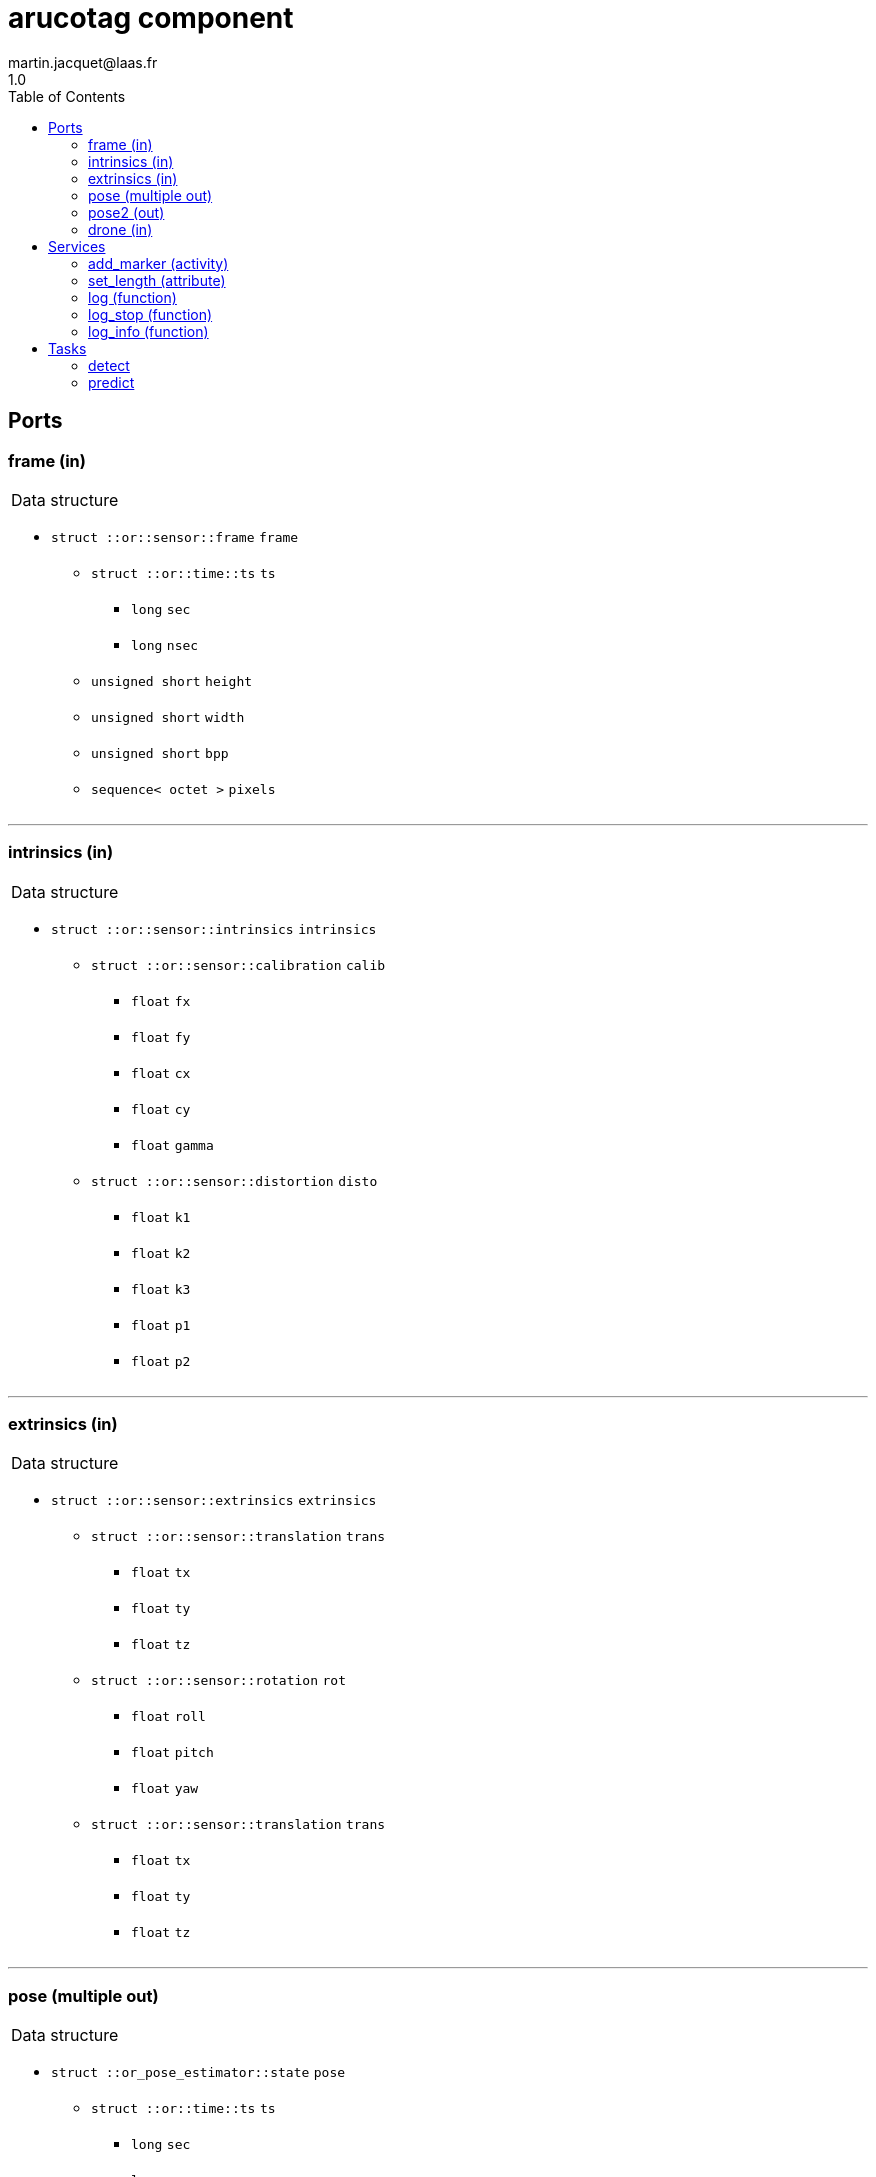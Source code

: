 //
// Copyright (c) 2020 LAAS/CNRS
// All rights reserved.
//
// Redistribution  and  use  in  source  and binary  forms,  with  or  without
// modification, are permitted provided that the following conditions are met:
//
//   1. Redistributions of  source  code must retain the  above copyright
//      notice and this list of conditions.
//   2. Redistributions in binary form must reproduce the above copyright
//      notice and  this list of  conditions in the  documentation and/or
//      other materials provided with the distribution.
//
// THE SOFTWARE  IS PROVIDED "AS IS"  AND THE AUTHOR  DISCLAIMS ALL WARRANTIES
// WITH  REGARD   TO  THIS  SOFTWARE  INCLUDING  ALL   IMPLIED  WARRANTIES  OF
// MERCHANTABILITY AND  FITNESS.  IN NO EVENT  SHALL THE AUTHOR  BE LIABLE FOR
// ANY  SPECIAL, DIRECT,  INDIRECT, OR  CONSEQUENTIAL DAMAGES  OR  ANY DAMAGES
// WHATSOEVER  RESULTING FROM  LOSS OF  USE, DATA  OR PROFITS,  WHETHER  IN AN
// ACTION OF CONTRACT, NEGLIGENCE OR  OTHER TORTIOUS ACTION, ARISING OUT OF OR
// IN CONNECTION WITH THE USE OR PERFORMANCE OF THIS SOFTWARE.
//
//                                                  Martin Jacquet - June 2020
//

// This file was generated from arucotag.gen by the skeleton
// template. Manual changes should be preserved, although they should
// rather be added to the "doc" attributes of the genom objects defined in
// arucotag.gen.

= arucotag component
martin.jacquet@laas.fr
1.0
:toc: left

// fix default asciidoctor stylesheet issue #2407 and add hr clear rule
ifdef::backend-html5[]
[pass]
++++
<link rel="stylesheet" href="data:text/css,p{font-size: inherit !important}" >
<link rel="stylesheet" href="data:text/css,hr{clear: both}" >
++++
endif::[]



== Ports


[[frame]]
=== frame (in)


[role="small", width="50%", float="right", cols="1"]
|===
a|.Data structure
[disc]
 * `struct ::or::sensor::frame` `frame`
 ** `struct ::or::time::ts` `ts`
 *** `long` `sec`
 *** `long` `nsec`
 ** `unsigned short` `height`
 ** `unsigned short` `width`
 ** `unsigned short` `bpp`
 ** `sequence< octet >` `pixels`

|===

'''

[[intrinsics]]
=== intrinsics (in)


[role="small", width="50%", float="right", cols="1"]
|===
a|.Data structure
[disc]
 * `struct ::or::sensor::intrinsics` `intrinsics`
 ** `struct ::or::sensor::calibration` `calib`
 *** `float` `fx`
 *** `float` `fy`
 *** `float` `cx`
 *** `float` `cy`
 *** `float` `gamma`
 ** `struct ::or::sensor::distortion` `disto`
 *** `float` `k1`
 *** `float` `k2`
 *** `float` `k3`
 *** `float` `p1`
 *** `float` `p2`

|===

'''

[[extrinsics]]
=== extrinsics (in)


[role="small", width="50%", float="right", cols="1"]
|===
a|.Data structure
[disc]
 * `struct ::or::sensor::extrinsics` `extrinsics`
 ** `struct ::or::sensor::translation` `trans`
 *** `float` `tx`
 *** `float` `ty`
 *** `float` `tz`
 ** `struct ::or::sensor::rotation` `rot`
 *** `float` `roll`
 *** `float` `pitch`
 *** `float` `yaw`
 ** `struct ::or::sensor::translation` `trans`
 *** `float` `tx`
 *** `float` `ty`
 *** `float` `tz`

|===

'''

[[pose]]
=== pose (multiple out)


[role="small", width="50%", float="right", cols="1"]
|===
a|.Data structure
[disc]
 * `struct ::or_pose_estimator::state` `pose`
 ** `struct ::or::time::ts` `ts`
 *** `long` `sec`
 *** `long` `nsec`
 ** `boolean` `intrinsic`
 ** `optional< struct ::or::t3d::pos >` `pos`
 *** `double` `x`
 *** `double` `y`
 *** `double` `z`
 ** `optional< struct ::or::t3d::att >` `att`
 *** `double` `qw`
 *** `double` `qx`
 *** `double` `qy`
 *** `double` `qz`
 ** `optional< struct ::or::t3d::vel >` `vel`
 *** `double` `vx`
 *** `double` `vy`
 *** `double` `vz`
 ** `optional< struct ::or::t3d::avel >` `avel`
 *** `double` `wx`
 *** `double` `wy`
 *** `double` `wz`
 ** `optional< struct ::or::t3d::acc >` `acc`
 *** `double` `ax`
 *** `double` `ay`
 *** `double` `az`
 ** `optional< struct ::or::t3d::aacc >` `aacc`
 *** `double` `awx`
 *** `double` `awy`
 *** `double` `awz`
 ** `optional< struct ::or::t3d::pos_cov >` `pos_cov`
 *** `double` `cov[6]`
 ** `optional< struct ::or::t3d::att_cov >` `att_cov`
 *** `double` `cov[10]`
 ** `optional< struct ::or::t3d::att_pos_cov >` `att_pos_cov`
 *** `double` `cov[12]`
 ** `optional< struct ::or::t3d::vel_cov >` `vel_cov`
 *** `double` `cov[6]`
 ** `optional< struct ::or::t3d::avel_cov >` `avel_cov`
 *** `double` `cov[6]`
 ** `optional< struct ::or::t3d::acc_cov >` `acc_cov`
 *** `double` `cov[6]`
 ** `optional< struct ::or::t3d::aacc_cov >` `aacc_cov`
 *** `double` `cov[6]`

|===

'''

[[pose2]]
=== pose2 (out)


[role="small", width="50%", float="right", cols="1"]
|===
a|.Data structure
[disc]
 * `struct ::or_pose_estimator::state` `pose2`
 ** `struct ::or::time::ts` `ts`
 *** `long` `sec`
 *** `long` `nsec`
 ** `boolean` `intrinsic`
 ** `optional< struct ::or::t3d::pos >` `pos`
 *** `double` `x`
 *** `double` `y`
 *** `double` `z`
 ** `optional< struct ::or::t3d::att >` `att`
 *** `double` `qw`
 *** `double` `qx`
 *** `double` `qy`
 *** `double` `qz`
 ** `optional< struct ::or::t3d::vel >` `vel`
 *** `double` `vx`
 *** `double` `vy`
 *** `double` `vz`
 ** `optional< struct ::or::t3d::avel >` `avel`
 *** `double` `wx`
 *** `double` `wy`
 *** `double` `wz`
 ** `optional< struct ::or::t3d::acc >` `acc`
 *** `double` `ax`
 *** `double` `ay`
 *** `double` `az`
 ** `optional< struct ::or::t3d::aacc >` `aacc`
 *** `double` `awx`
 *** `double` `awy`
 *** `double` `awz`
 ** `optional< struct ::or::t3d::pos_cov >` `pos_cov`
 *** `double` `cov[6]`
 ** `optional< struct ::or::t3d::att_cov >` `att_cov`
 *** `double` `cov[10]`
 ** `optional< struct ::or::t3d::att_pos_cov >` `att_pos_cov`
 *** `double` `cov[12]`
 ** `optional< struct ::or::t3d::vel_cov >` `vel_cov`
 *** `double` `cov[6]`
 ** `optional< struct ::or::t3d::avel_cov >` `avel_cov`
 *** `double` `cov[6]`
 ** `optional< struct ::or::t3d::acc_cov >` `acc_cov`
 *** `double` `cov[6]`
 ** `optional< struct ::or::t3d::aacc_cov >` `aacc_cov`
 *** `double` `cov[6]`

|===

'''

[[drone]]
=== drone (in)


[role="small", width="50%", float="right", cols="1"]
|===
a|.Data structure
[disc]
 * `struct ::or_pose_estimator::state` `drone`
 ** `struct ::or::time::ts` `ts`
 *** `long` `sec`
 *** `long` `nsec`
 ** `boolean` `intrinsic`
 ** `optional< struct ::or::t3d::pos >` `pos`
 *** `double` `x`
 *** `double` `y`
 *** `double` `z`
 ** `optional< struct ::or::t3d::att >` `att`
 *** `double` `qw`
 *** `double` `qx`
 *** `double` `qy`
 *** `double` `qz`
 ** `optional< struct ::or::t3d::vel >` `vel`
 *** `double` `vx`
 *** `double` `vy`
 *** `double` `vz`
 ** `optional< struct ::or::t3d::avel >` `avel`
 *** `double` `wx`
 *** `double` `wy`
 *** `double` `wz`
 ** `optional< struct ::or::t3d::acc >` `acc`
 *** `double` `ax`
 *** `double` `ay`
 *** `double` `az`
 ** `optional< struct ::or::t3d::aacc >` `aacc`
 *** `double` `awx`
 *** `double` `awy`
 *** `double` `awz`
 ** `optional< struct ::or::t3d::pos_cov >` `pos_cov`
 *** `double` `cov[6]`
 ** `optional< struct ::or::t3d::att_cov >` `att_cov`
 *** `double` `cov[10]`
 ** `optional< struct ::or::t3d::att_pos_cov >` `att_pos_cov`
 *** `double` `cov[12]`
 ** `optional< struct ::or::t3d::vel_cov >` `vel_cov`
 *** `double` `cov[6]`
 ** `optional< struct ::or::t3d::avel_cov >` `avel_cov`
 *** `double` `cov[6]`
 ** `optional< struct ::or::t3d::acc_cov >` `acc_cov`
 *** `double` `cov[6]`
 ** `optional< struct ::or::t3d::aacc_cov >` `aacc_cov`
 *** `double` `cov[6]`

|===

'''

== Services

[[add_marker]]
=== add_marker (activity)

[role="small", width="50%", float="right", cols="1"]
|===
a|.Inputs
[disc]
 * `string<128>` `marker` Marker name

a|.Context
[disc]
  * In task `<<detect>>`
  (frequency 20.0 _Hz_)
  * Updates port `<<pose>>`
|===

'''

[[set_length]]
=== set_length (attribute)

[role="small", width="50%", float="right", cols="1"]
|===
a|.Inputs
[disc]
 * `float` `length` Length of tags

|===

'''

[[log]]
=== log (function)

[role="small", width="50%", float="right", cols="1"]
|===
a|.Inputs
[disc]
 * `string<64>` `path` (default `"/tmp/arucotag.log"`) Log file name

 * `unsigned long` `decimation` (default `"1"`) Reduced logging frequency

a|.Throws
[disc]
 * `exception ::arucotag::e_sys`
 ** `short` `code`
 ** `string<128>` `what`

|===

'''

[[log_stop]]
=== log_stop (function)


'''

[[log_info]]
=== log_info (function)

[role="small", width="50%", float="right", cols="1"]
|===
a|.Outputs
[disc]
 * `unsigned long` `miss` Missed log entries

 * `unsigned long` `total` Total log entries

|===

'''

== Tasks

[[detect]]
=== detect

[role="small", width="50%", float="right", cols="1"]
|===
a|.Context
[disc]
  * Frequency 20.0 _Hz_
* Reads port `<<frame>>`
* Reads port `<<intrinsics>>`
* Reads port `<<extrinsics>>`
* Updates port `<<pose>>`
* Updates port `<<pose2>>`
* Reads port `<<drone>>`
|===

'''

[[predict]]
=== predict

[role="small", width="50%", float="right", cols="1"]
|===
a|.Context
[disc]
  * Frequency 200.0 _Hz_
* Reads port `<<frame>>`
* Reads port `<<intrinsics>>`
* Reads port `<<extrinsics>>`
* Updates port `<<pose>>`
* Reads port `<<drone>>`
|===

'''
